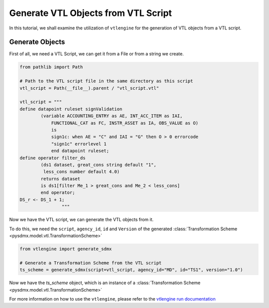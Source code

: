 .. _generate_sdmx:

Generate VTL Objects from VTL Script
^^^^^^^^^^^^^^^^^^^^^^^^^^^^^^^^^^^^

In this tutorial, we shall examine the utilization of ``vtlengine``
for the generation of VTL objects from a VTL script.

Generate Objects
----------------
First of all, we need a VTL Script, we can get it from a File or
from a string we create.

.. code-block:: python

    from pathlib import Path

    # Path to the VTL script file in the same directory as this script
    vtl_script = Path(__file__).parent / "vtl_script.vtl"

    vtl_script = """
    define datapoint ruleset signValidation
            (variable ACCOUNTING_ENTRY as AE, INT_ACC_ITEM as IAI,
                FUNCTIONAL_CAT as FC, INSTR_ASSET as IA, OBS_VALUE as O)
                is
                sign1c: when AE = "C" and IAI = "G" then O > 0 errorcode
                "sign1c" errorlevel 1
                end datapoint ruleset;
    define operator filter_ds
            (ds1 dataset, great_cons string default "1",
             less_cons number default 4.0)
            returns dataset
            is ds1[filter Me_1 > great_cons and Me_2 < less_cons]
            end operator;
    DS_r <- DS_1 + 1;
                    """


Now we have the VTL script, we can generate the VTL objects from it.

To do this, we need the ``script``, ``agency_id``, ``id`` and ``Version``
of the generated :class:`Transformation Scheme <pysdmx.model.vtl.TransformationScheme>`

.. code-block:: python

    from vtlengine import generate_sdmx

    # Generate a Transformation Scheme from the VTL script
    ts_scheme = generate_sdmx(script=vtl_script, agency_id="MD", id="TS1", version="1.0")

Now we have the `ts_scheme` object, which is an instance of a :class:`Transformation Scheme <pysdmx.model.vtl.TransformationScheme>`


For more information on how to use the ``vtlengine``, please refer to the
`vtlengine run documentation <https://docs.vtlengine.meaningfuldata.eu/walkthrough.html>`_
